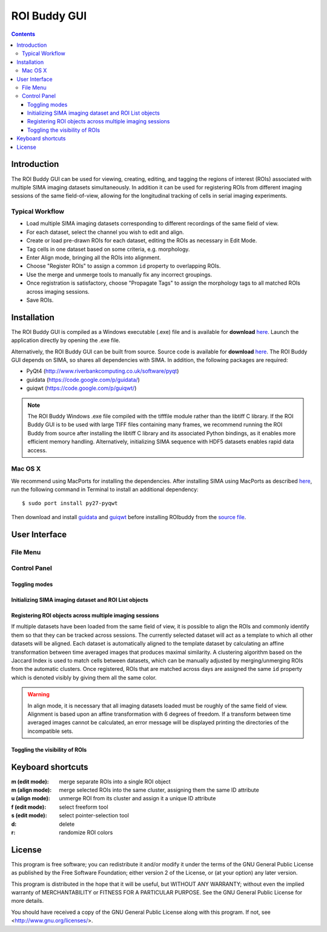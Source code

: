 *************
ROI Buddy GUI
*************

.. Contents::

Introduction
============

The ROI Buddy GUI can be used for viewing, creating, editing, and tagging the
regions of interest (ROIs) associated with multiple SIMA imaging datasets
simultaneously.
In addition it can be used for registering ROIs from different imaging
sessions of the same field-of-view, allowing for the longitudinal tracking of
cells in serial imaging experiments.

.. figure:: roi_buddy/overview.jpg
   :align:  center

Typical Workflow
----------------
* Load multiple SIMA imaging datasets corresponding to different recordings of the same field of view.
* For each dataset, select the channel you wish to edit and align.
* Create or load pre-drawn ROIs for each dataset, editing the ROIs as necessary in Edit Mode.
* Tag cells in one dataset based on some criteria, e.g. morphology.
* Enter Align mode, bringing all the ROIs into alignment.
* Choose "Register ROIs" to assign a common ``id`` property to overlapping ROIs.
* Use the merge and unmerge tools to manually fix any incorrect groupings.
* Once registration is satisfactory, choose "Propagate Tags" to assign the morphology tags to all matched ROIs across imaging sessions.
* Save ROIs.

Installation
============

The ROI Buddy GUI is compiled as a Windows executable (.exe) file and is
available for **download** `here <http://losonczylab.org/ROI_Buddy.zip>`__.
Launch the application directly by opening the .exe file.

Alternatively, the ROI Buddy GUI can be built from source.  Source code is
available for **download** `here
<http://losonczylab.org/ROI_Buddy_Source.zip>`__.  The ROI Buddy GUI depends on
SIMA, so shares all dependencies with SIMA. In addition, the following packages
are required:

* PyQt4 (http://www.riverbankcomputing.co.uk/software/pyqt)
* guidata (https://code.google.com/p/guidata/)
* guiqwt (https://code.google.com/p/guiqwt/)

.. note::
    The ROI Buddy Windows .exe file compiled with the tifffile module rather
    than the libtiff C library.  If the ROI Buddy GUI is to be used with large
    TIFF files containing many frames, we recommend running the ROI Buddy from
    source after installing the libtiff C library and its associated Python
    bindings, as it enables more efficient memory handling.  Alternatively, 
    initializing SIMA sequence with HDF5 datasets enables rapid data access.

Mac OS X
--------
We recommend using MacPorts for installing the dependencies. 
After installing SIMA using MacPorts as described `here <install>`__,
run the following command in Terminal to install an additional dependency::

    $ sudo port install py27-pyqwt

Then download and install `guidata <https://code.google.com/p/guidata/>`__ and
`guiqwt <https://code.google.com/p/guiqwt/>`__ before installing ROIbuddy from
the `source file <http://losonczylab.org/ROI_Buddy_Source.zip>`__.


User Interface
==============
File Menu
---------
.. csv-table::
    :file: roi_buddy/File_Menu.csv
    :header: "File Menu Option", "Action"
    :widths: 1, 4

Control Panel
-------------
.. figure:: roi_buddy/main_panel.jpg
   :align:  center

Toggling modes
++++++++++++++
.. csv-table::
    :file: roi_buddy/control_panel_modes.csv
    :widths: 1, 4

Initializing SIMA imaging dataset and ROI List objects
++++++++++++++++++++++++++++++++++++++++++++++++++++++
.. csv-table::
    :file: roi_buddy/control_panel_initialize_sets.csv
    :widths: 1, 4

Registering ROI objects across multiple imaging sessions
++++++++++++++++++++++++++++++++++++++++++++++++++++++++
If multiple datasets have been loaded from the same field of view, it is possible to align the ROIs and commonly identify them
so that they can be tracked across sessions. The currently selected dataset will act as a template to which all other datasets
will be aligned. Each dataset is automatically aligned to the template dataset by calculating an affine transformation between
time averaged images that produces maximal similarity. A clustering algorithm based on the Jaccard Index is used to match cells 
between datasets, which can be manually adjusted by merging/unmerging ROIs from the automatic clusters. Once registered, ROIs that
are matched across days are assigned the same ``id`` property which is denoted visibly by giving them all the same color.

.. csv-table::
    :file: roi_buddy/control_panel_registration.csv
    :widths: 1, 4

.. warning::
    In align mode, it is necessary that all imaging datasets loaded must be
    roughly of the same field of view.  Alignment is based upon an affine
    transformation with 6 degrees of freedom.  If a transform between
    time averaged images cannot be calculated, an error message will be displayed printing
    the directories of the incompatible sets.

Toggling the visibility of ROIs
+++++++++++++++++++++++++++++++
.. csv-table::
    :file: roi_buddy/control_panel_view_rois.csv
    :widths: 1, 4



Keyboard shortcuts
==================

:m (edit mode): merge separate ROIs into a single ROI object
:m (align mode): merge selected ROIs into the same cluster, assigning them the same ID attribute
:u (align mode): unmerge ROI from its cluster and assign it a unique ID attribute
:f (edit mode): select freeform tool
:s (edit mode): select pointer-selection tool
:d: delete
:r: randomize ROI colors

License
=======

This program is free software; you can redistribute it and/or
modify it under the terms of the GNU General Public License
as published by the Free Software Foundation; either version 2
of the License, or (at your option) any later version.

This program is distributed in the hope that it will be useful,
but WITHOUT ANY WARRANTY; without even the implied warranty of
MERCHANTABILITY or FITNESS FOR A PARTICULAR PURPOSE.  See the
GNU General Public License for more details.

You should have received a copy of the GNU General Public License
along with this program.  If not, see <http://www.gnu.org/licenses/>.
